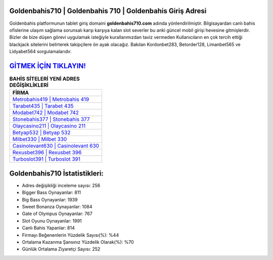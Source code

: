 ﻿Goldenbahis710 | Goldenbahis 710 | Goldenbahis Giriş Adresi
===================================

.. image:: images/goldenbahis-giris.jpg
   :width: 600
   
Goldenbahis platformunun tablet giriş domaini **goldenbahis710.com** adında yönlendirilmiştir. Bilgisayardan canlı bahis ofislerine ulaşım sağlama sorunsalı karşı karşıya kalan slot severler bu anki güncel mobil girişi hevesine gitmişlerdir. Bizler de bize düşen görevi uygulamak isteğiyle kurallarımızdan taviz vermeden Kullanıcıların en çok tercih ettiği blackjack sitelerini belirterek takipçilere ön ayak olacağız. Bakılan Kordonbet283, Betorder128, Limanbet565 ve Lidyabet564 sorgulamalarıdır.

`GİTMEK İÇİN TIKLAYIN! <https://cutt.ly/QwVVg2Vk>`_
==============

.. list-table:: **BAHİS SİTELERİ YENİ ADRES DEĞİŞİKLİKLERİ**
   :widths: 100
   :header-rows: 1

   * - FİRMA
   * - `Metrobahis419 | Metrobahis 419 <metrobahis419-metrobahis-419-metrobahis-giris-adresi.html>`_
   * - `Tarabet435 | Tarabet 435 <tarabet435-tarabet-435-tarabet-giris-adresi.html>`_
   * - `Modabet742 | Modabet 742 <modabet742-modabet-742-modabet-giris-adresi.html>`_	 
   * - `Stonebahis377 | Stonebahis 377 <stonebahis377-stonebahis-377-stonebahis-giris-adresi.html>`_	 
   * - `Olaycasino211 | Olaycasino 211 <olaycasino211-olaycasino-211-olaycasino-giris-adresi.html>`_ 
   * - `Betyap532 | Betyap 532 <betyap532-betyap-532-betyap-giris-adresi.html>`_
   * - `Milbet330 | Milbet 330 <milbet330-milbet-330-milbet-giris-adresi.html>`_	 
   * - `Casinolevant630 | Casinolevant 630 <casinolevant630-casinolevant-630-casinolevant-giris-adresi.html>`_
   * - `Rexusbet396 | Rexusbet 396 <rexusbet396-rexusbet-396-rexusbet-giris-adresi.html>`_
   * - `Turboslot391 | Turboslot 391 <turboslot391-turboslot-391-turboslot-giris-adresi.html>`_
	 
Goldenbahis710 İstatistikleri:
===================================	 
* Adres değişikliği inceleme sayısı: 256
* Bigger Bass Oynayanlar: 811
* Big Bass Oynayanlar: 1939
* Sweet Bonanza Oynayanlar: 1084
* Gate of Olympus Oynayanlar: 767
* Slot Oyunu Oynayanlar: 1991
* Canlı Bahis Yapanlar: 814
* Firmayı Beğenenlerin Yüzdelik Sayısı(%): %44
* Ortalama Kazanma Şansınız Yüzdelik Olarak(%): %70
* Günlük Ortalama Ziyaretçi Sayısı: 252
